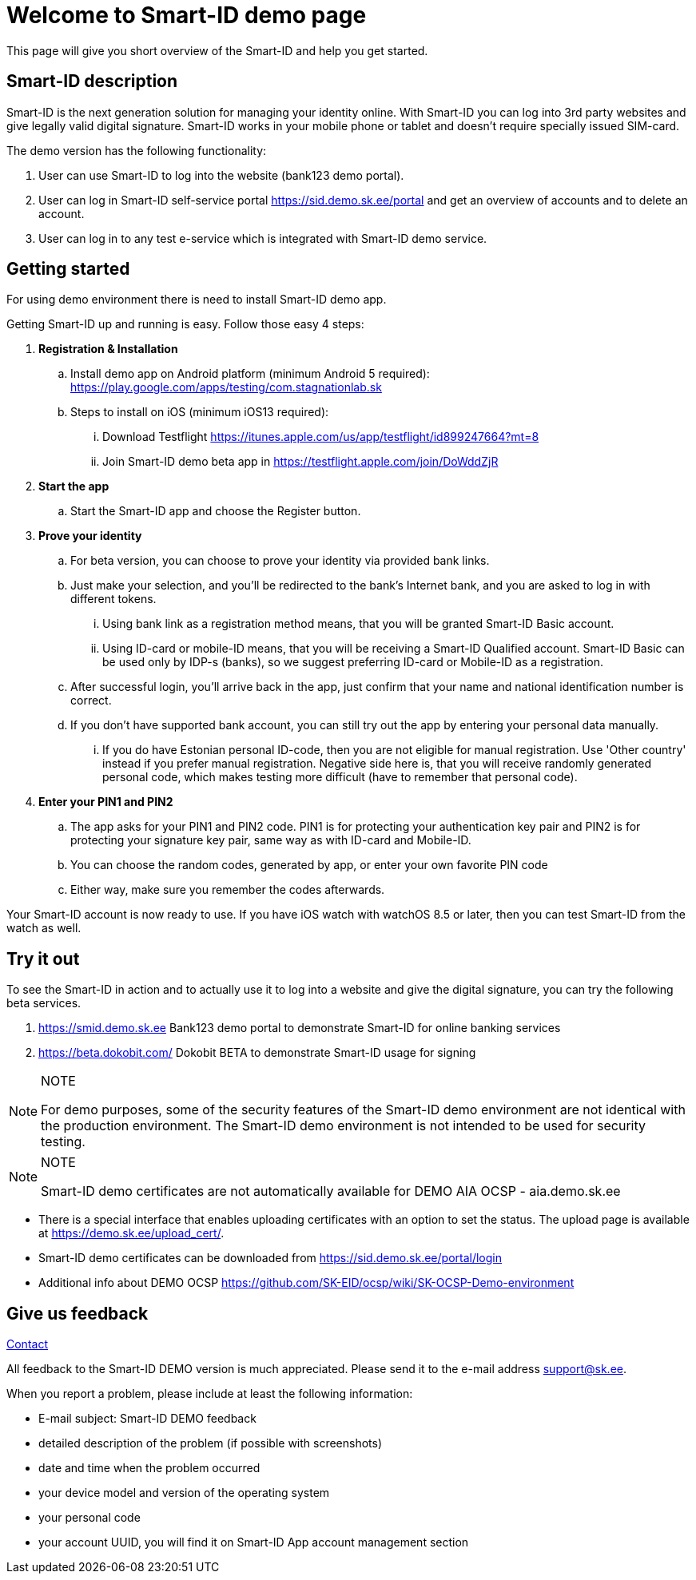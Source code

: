 = Welcome to Smart-ID demo page

This page will give you short overview of the Smart-ID and help you get started.

== Smart-ID description

Smart-ID is the next generation solution for managing your identity online. With Smart-ID you can log into 3rd party websites and give legally valid digital signature. Smart-ID works in your mobile phone or tablet and doesn't require specially issued SIM-card.

The demo version has the following functionality:

. User can use Smart-ID to log into the website (bank123 demo portal).
. User can log in Smart-ID self-service portal https://sid.demo.sk.ee/portal and get an overview of accounts and to delete an account.
. User can log in to any test e-service which is integrated with Smart-ID demo service.

== Getting started

For using demo environment there is need to install Smart-ID demo app.

Getting Smart-ID up and running is easy. Follow those easy 4 steps:

. **Registration & Installation**
.. Install demo app on Android platform (minimum Android 5 required): https://play.google.com/apps/testing/com.stagnationlab.sk
.. Steps to install on iOS (minimum iOS13 required):
... Download Testflight https://itunes.apple.com/us/app/testflight/id899247664?mt=8
... Join Smart-ID demo beta app in https://testflight.apple.com/join/DoWddZjR
. **Start the app**
.. Start the Smart-ID app and choose the Register button.
. **Prove your identity**
.. For beta version, you can choose to prove your identity via provided bank links.
.. Just make your selection, and you'll be redirected to the bank's Internet bank, and you are asked to log in with different tokens.
... Using bank link as a registration method means, that you will be granted Smart-ID Basic account.
... Using ID-card or mobile-ID means, that you will be receiving a Smart-ID Qualified account. Smart-ID Basic can be used only by IDP-s (banks), so we suggest preferring ID-card or Mobile-ID as a registration.
.. After successful login, you'll arrive back in the app, just confirm that your name and national identification number is correct.
.. If you don't have supported bank account, you can still try out the app by entering your personal data manually.
... If you do have Estonian personal ID-code, then you are not eligible for manual registration. Use 'Other country' instead if you prefer manual registration. Negative side here is, that you will receive randomly generated personal code, which makes testing more difficult (have to remember that personal code).
. **Enter your PIN1 and PIN2**
.. The app asks for your PIN1 and PIN2 code. PIN1 is for protecting your authentication key pair and PIN2 is for protecting your signature key pair, same way as with ID-card and Mobile-ID.
.. You can choose the random codes, generated by app, or enter your own favorite PIN code
.. Either way, make sure you remember the codes afterwards.

Your Smart-ID account is now ready to use. If you have iOS watch with watchOS 8.5 or later, then you can test Smart-ID from the watch as well.

== Try it out

To see the Smart-ID in action and to actually use it to log into a website and give the digital signature, you can try the following beta services.

. https://smid.demo.sk.ee/#login[https://smid.demo.sk.ee] Bank123 demo portal to demonstrate Smart-ID for online banking services
. https://beta.dokobit.com/login[https://beta.dokobit.com/] Dokobit BETA to demonstrate Smart-ID usage for signing

.NOTE
[NOTE]
====
For demo purposes, some of the security features of the Smart-ID demo environment are not identical with the production environment. The Smart-ID demo environment is not intended to be used for security testing.
====

.NOTE
[NOTE]
====
Smart-ID demo certificates are not automatically available for DEMO AIA OCSP - aia.demo.sk.ee
====

* There is a special interface that enables uploading certificates with an option to set the status. The upload page is available at https://demo.sk.ee/upload_cert/.
* Smart-ID demo certificates can be downloaded from https://sid.demo.sk.ee/portal/login
* Additional info about DEMO OCSP https://github.com/SK-EID/ocsp/wiki/SK-OCSP-Demo-environment

== Give us feedback
xref:contact.adoc[Contact]

All feedback to the Smart-ID DEMO version is much appreciated. Please send it to the e-mail address mailto:support@sk.ee?subject=Smart-ID%20DEMO%20feedback[support@sk.ee].

When you report a problem, please include at least the following information:

* E-mail subject: Smart-ID DEMO feedback
* detailed description of the problem (if possible with screenshots)
* date and time when the problem occurred
* your device model and version of the operating system
* your personal code
* your account UUID, you will find it on Smart-ID App account management section
